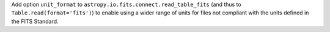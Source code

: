 Add option ``unit_format`` to ``astropy.io.fits.connect.read_table_fits``
(and thus to ``Table.read(format='fits')``) to enable using a wider
range of units for files not compliant with the units defined in the
FITS Standard.

